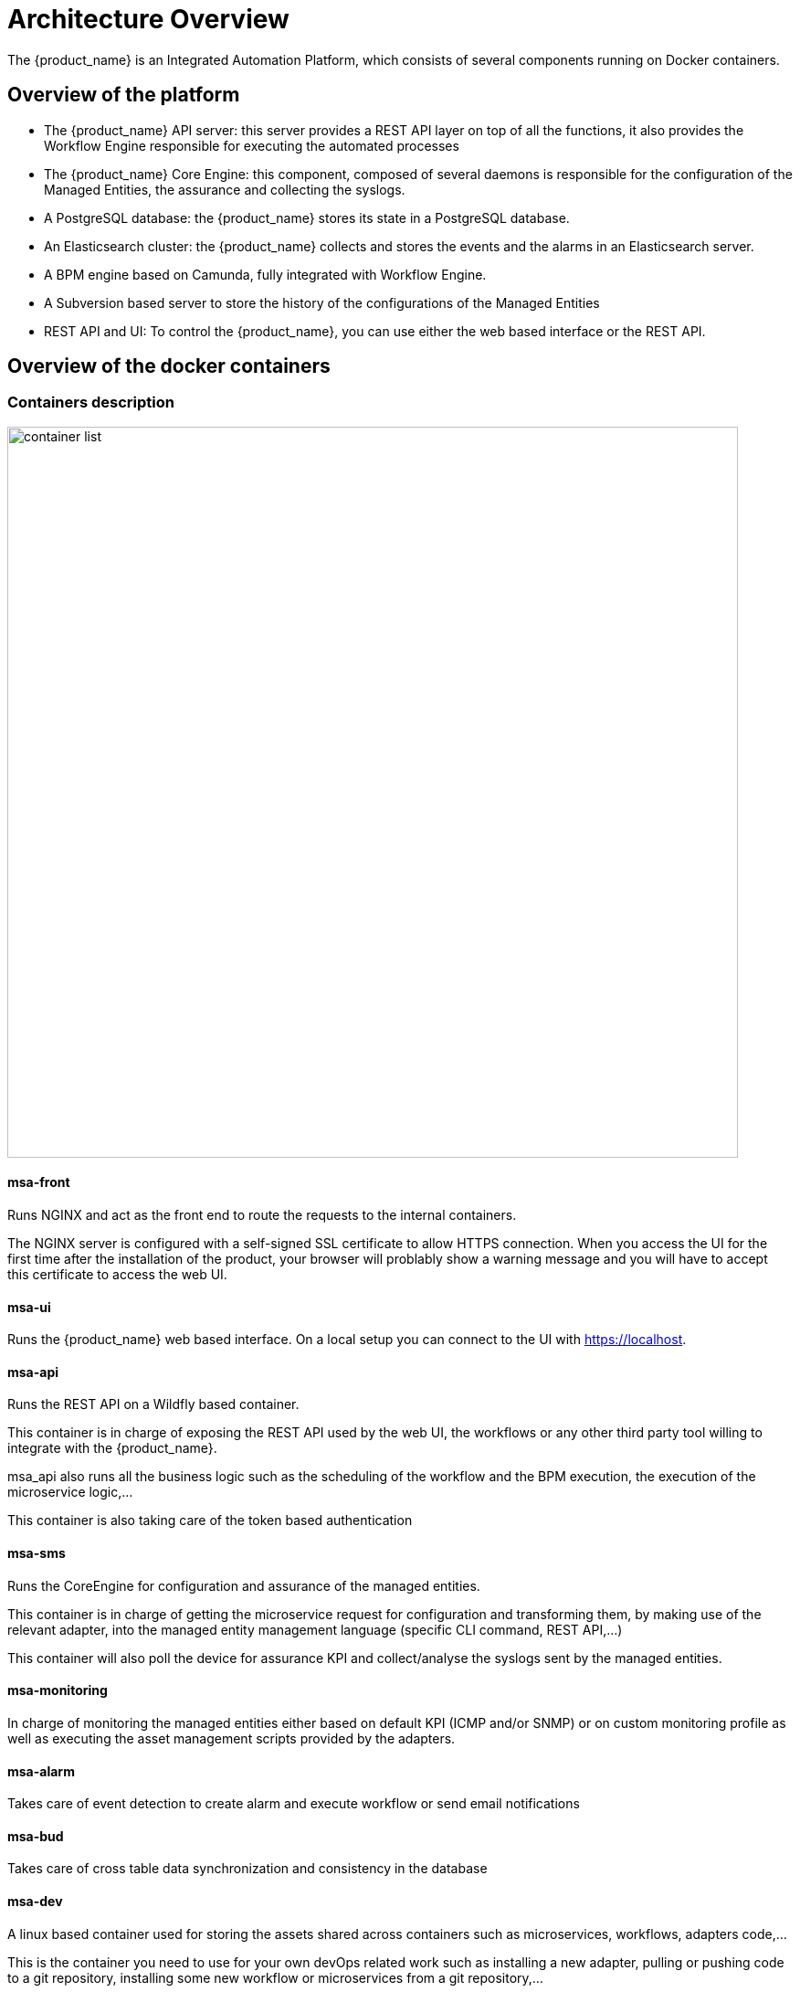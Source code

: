 = Architecture Overview
ifndef::imagesdir[:imagesdir: images]
ifdef::env-github,env-browser[:outfilesuffix: .adoc]

The {product_name} is an Integrated Automation Platform, which consists of several components running on Docker containers.

[#overview]
== Overview of the platform
- The {product_name} API server: this server provides a REST API layer on top of all the functions, it also provides the Workflow Engine responsible for executing the automated processes
- The {product_name} Core Engine: this component, composed of several daemons is responsible for the configuration of the Managed Entities, the assurance and collecting the syslogs.
- A PostgreSQL database: the {product_name} stores its state in a PostgreSQL database.
- An Elasticsearch cluster: the {product_name} collects and stores the events and the alarms in an Elasticsearch server.
- A BPM engine based on Camunda, fully integrated with Workflow Engine.
- A Subversion based server to store the history of the configurations of the Managed Entities
- REST API and UI: To control the {product_name}, you can use either the web based interface or the REST API.

== Overview of the docker containers

[#containers_description]
=== Containers description
image:container_list.png[width=800px]

==== msa-front
Runs NGINX and act as the front end to route the requests to the internal containers.

The NGINX server is configured with a self-signed SSL certificate to allow HTTPS connection. 
When you access the UI for the first time after the installation of the product, your browser will problably show a warning message and you will have to accept this certificate to access the web UI.

==== msa-ui 

Runs the {product_name} web based interface. On a local setup you can connect to the UI with https://localhost. 

==== msa-api

Runs the REST API on a Wildfly based container.

This container is in charge of exposing the REST API used by the web UI, the workflows or any other third party tool willing to integrate with the {product_name}.

msa_api also runs all the business logic such as the scheduling of the workflow and the BPM execution, the execution of the microservice logic,...

This container is also taking care of the token based authentication

==== msa-sms

Runs the CoreEngine for configuration and assurance of the managed entities.

This container is in charge of getting the microservice request for configuration and transforming them, by making use of the relevant adapter, into the managed entity management language (specific CLI command, REST API,...)

This container will also poll the device for assurance KPI and collect/analyse the syslogs sent by the managed entities.

==== msa-monitoring

In charge of monitoring the managed entities either based on default KPI (ICMP and/or SNMP) or on custom monitoring profile as well as executing the asset management scripts provided by the adapters.

==== msa-alarm

Takes care of event detection to create alarm and execute workflow or send email notifications

==== msa-bud 

Takes care of cross table data synchronization and consistency in the database

==== msa-dev

A linux based container used for storing the assets shared across containers such as microservices, workflows, adapters code,...

This is the container you need to use for your own devOps related work such as installing a new adapter, pulling or pushing code to a git repository, installing some new workflow or microservices from a git repository,...

==== camunda

Runs the  BPM engine

==== msa-es and msa-cerebro

Run the Elasticsearh container and Cerebro which is a web based management tool for Elasticsearch.

==== db

Runs the PostgreSQL database when the {product_name} administrative data and configuration data is stored.

=== Networking and connectivity

==== Incoming traffic

By default the whole network traffic coming from external systems goes through the `msa_front` container, this includes proxying the TCP/443 and TCP/80 traffic access to:

- `/`: Manager and Developer portal running on container `msa_ui`
- `/ubi-api-rest`: REST API running in container `msa_api`
- `/ubi-ai-ml-rest`: AI/ML REST API running in container `msa_ai_ml`
- `/kibana`:  Kibana running in container `msa_kibana`


`/swagger` REST API Swagger documentation and `/msa_sdk` Workflow Python SDK documentation are both in `msa_front` container 

It also includes the network traffic coming from the managed entities:

- syslog coming from managed entities on port udp/514
- SNMP traps coming from managed entities or a third party OSS element on port udp/162
- TFTP request coming from managed entities or a third party OSS element on port udp/69

==== Ingress traffic

Ingress traffic is mainly composed by traffic coming from the end user browser accessing the web portal or by external third party system calling the REST API.
Ingress traffic also includes traffic coming from managed entities sending syslogs or SNMP traps.

===== Web portal use

When an user browser accesses the web UI, all requests coming from the browser will be redirected to the REST API container (`/ubi-api-rest`).

- BPM executions are proxied by the container msa_api to the `camunda` container.
- Log and alarm search queries are proxied by the container msa_api to the `msa_es` container.
- Actions related to the managed entities are proxied by the container msa_api to the `msa_sms` or `msa_monitoring` containers.

image:web_portal_use.png[]


===== Entity management

Entity management includes the activation, microservice configuration and import, monitoring syslog collection and alarm triggering.

image:managed_entity_conn.png[]

====== Activation and configuration 

Activation (aka initial provisioning) usually includes a verification of the connectivity between the `msa_sms` container and the managed entity. 
Depending on the vendor and model, the protocol used for the connection usually varies between SSH, Telnet or HTTP/HTTPS (this distinction is done at the adapter layer). 

The configuration based on microservices is usually based on the same protocol as the initial connection.

The actions related to configuring the managed entities or pull its configurations are handled by the process `smsd` running in the `msa_sms` container

====== Monitoring 

KPI monitoring is based on ICMP for the availability as well as SNMP (UDP/161) requests for the other KPI (traffic, CPU, memory,...).

The monitoring process is `sms_polld`, running in `msa_monitoring` container.

====== Events

Syslog are collected on the port 514 exposed by `msa_front` container and forwarded to the container `msa_sms`. 
In `msa_sms`, the syslogs are processed by 2 processes: `msa_syslogd` and `msa_parserd`.

====== Alarms

The alarm definition stored in the database are used by the process `sms_alarmd` in `msa_alarm` container.
This process identifies the logs that should trigger an alarm it will create a new alarm in a dedicated Elasticsearch index in `msa_es` container.
Based on the alarm definition, the process will send an email to the end user and/or execute a workflow by call a REST API in `msa_api` container.

=== Volumes and data

In order to persist the data, the {product_name} uses docker volumes:

These volumes are declared at the end of the docker-compose file:

----
volumes:
  msa_api:          <1>
  msa_db:           <2>
  msa_dev:          <3>
  msa_entities:     <4>
  msa_repository:   <5>
  msa_es:           <6>
  msa_api_logs:     <7>
  msa_sms_logs:     <8>
  msa_bud_logs:     <9>
  mano_db:          <10>
  mano_nfvo:        <11>
  mano_vnf:         <12>
----
<1> volume shared by the containers `msa_api` and `msa_dev` to store the adapter configuration for the UI
<2> database volume used by the container `db`
<3> volume shared by the containers `msa_dev` and `msa_sms`, used to store the adapter git repository. This is where you can store your other DevOps related files.
<4> volume shared by the containers `msa_dev`, `msa_api` and `msa_sms`, used to store the associations between the managed entities and the deployment settings as well as the subtenants and the workflows
<5> volume shared by the containers `msa_dev`, `msa_api` and `msa_sms`, used to store the sources of the microservices, the workflows, the BMP,...
<6> volume used by Elasticsearch to store the indexed data.
<7> volume for storing API and workflow process logs
<8> volume for storing CoreEngine logs
<9> volume for storing Batchupdated daemon logs
<10> volume for mano database
<11> volume to persist nfvo files
<12> volume to persist vnf viles
